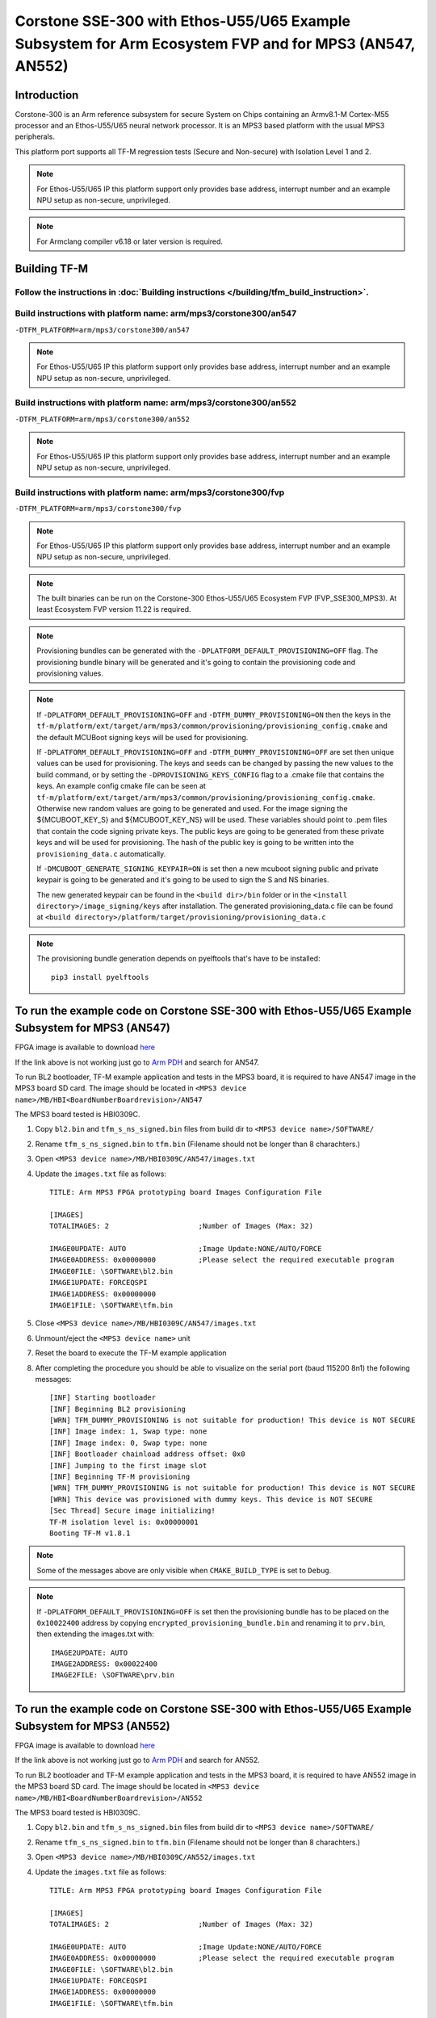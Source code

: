 Corstone SSE-300 with Ethos-U55/U65 Example Subsystem for Arm Ecosystem FVP and for MPS3 (AN547, AN552)
=======================================================================================================
Introduction
------------

Corstone-300 is an Arm reference subsystem for secure System on Chips
containing an Armv8.1-M Cortex-M55 processor and an Ethos-U55/U65 neural
network processor. It is an MPS3 based platform with the usual MPS3
peripherals.

This platform port supports all TF-M regression tests (Secure and Non-secure)
with Isolation Level 1 and 2.

.. note::

   For Ethos-U55/U65 IP this platform support only provides base address,
   interrupt number and an example NPU setup as non-secure, unprivileged.

.. note::

   For Armclang compiler v6.18 or later version is required.

Building TF-M
-------------

Follow the instructions in :doc:`Building instructions </building/tfm_build_instruction>`.
^^^^^^^^^^^^^^^^^^^^^^^^^^^^^^^^^^^^^^^^^^^^^^^^^^^^^^^^^^^^^^^^^^^^^^^^^^^^^^^^^^^^^^^^^^

Build instructions with platform name: arm/mps3/corstone300/an547
^^^^^^^^^^^^^^^^^^^^^^^^^^^^^^^^^^^^^^^^^^^^^^^^^^^^^^^^^^^^^^^^^
``-DTFM_PLATFORM=arm/mps3/corstone300/an547``

.. note::

   For Ethos-U55/U65 IP this platform support only provides base address,
   interrupt number and an example NPU setup as non-secure, unprivileged.

Build instructions with platform name: arm/mps3/corstone300/an552
^^^^^^^^^^^^^^^^^^^^^^^^^^^^^^^^^^^^^^^^^^^^^^^^^^^^^^^^^^^^^^^^^
``-DTFM_PLATFORM=arm/mps3/corstone300/an552``

.. note::

   For Ethos-U55/U65 IP this platform support only provides base address,
   interrupt number and an example NPU setup as non-secure, unprivileged.

Build instructions with platform name: arm/mps3/corstone300/fvp
^^^^^^^^^^^^^^^^^^^^^^^^^^^^^^^^^^^^^^^^^^^^^^^^^^^^^^^^^^^^^^^
``-DTFM_PLATFORM=arm/mps3/corstone300/fvp``

.. note::

   For Ethos-U55/U65 IP this platform support only provides base address,
   interrupt number and an example NPU setup as non-secure, unprivileged.

.. note::

   The built binaries can be run on the Corstone-300 Ethos-U55/U65 Ecosystem FVP
   (FVP_SSE300_MPS3). At least Ecosystem FVP version 11.22 is required.

.. note::

   Provisioning bundles can be generated with the ``-DPLATFORM_DEFAULT_PROVISIONING=OFF``
   flag. The provisioning bundle binary will be generated and it's going to contain the
   provisioning code and provisioning values.

.. note::

   If ``-DPLATFORM_DEFAULT_PROVISIONING=OFF`` and ``-DTFM_DUMMY_PROVISIONING=ON`` then the keys in
   the ``tf-m/platform/ext/target/arm/mps3/common/provisioning/provisioning_config.cmake`` and the
   default MCUBoot signing keys will be used for provisioning.

   If ``-DPLATFORM_DEFAULT_PROVISIONING=OFF`` and ``-DTFM_DUMMY_PROVISIONING=OFF`` are set
   then unique values can be used for provisioning. The keys and seeds can be changed by
   passing the new values to the build command, or by setting the ``-DPROVISIONING_KEYS_CONFIG`` flag
   to a .cmake file that contains the keys. An example config cmake file can be seen at
   ``tf-m/platform/ext/target/arm/mps3/common/provisioning/provisioning_config.cmake``.
   Otherwise new random values are going to be generated and used. For the image signing
   the ${MCUBOOT_KEY_S} and ${MCUBOOT_KEY_NS} will be used. These variables should point to
   .pem files that contain the code signing private keys. The public keys are going to be generated
   from these private keys and will be used for provisioning. The hash of the public key is going to
   be written into the ``provisioning_data.c`` automatically.

   If ``-DMCUBOOT_GENERATE_SIGNING_KEYPAIR=ON`` is set then a new mcuboot signing public and private
   keypair is going to be generated and it's going to be used to sign the S and NS binaries.

   The new generated keypair can be found in the ``<build dir>/bin`` folder or in the
   ``<install directory>/image_signing/keys`` after installation.
   The generated provisioning_data.c file can be found at
   ``<build directory>/platform/target/provisioning/provisioning_data.c``

.. note::

   The provisioning bundle generation depends on pyelftools that's have to be installed::

    pip3 install pyelftools

To run the example code on Corstone SSE-300 with Ethos-U55/U65 Example Subsystem for MPS3 (AN547)
-------------------------------------------------------------------------------------------------
FPGA image is available to download `here <https://developer.arm.com/tools-and-software/development-boards/fpga-prototyping-boards/download-fpga-images>`__

If the link above is not working just go to `Arm PDH <https://developer.arm.com/downloads>`__ and search for AN547.

To run BL2 bootloader, TF-M example application and tests in the MPS3 board,
it is required to have AN547 image in the MPS3 board SD card. The image should
be located in ``<MPS3 device name>/MB/HBI<BoardNumberBoardrevision>/AN547``

The MPS3 board tested is HBI0309C.

#. Copy ``bl2.bin`` and ``tfm_s_ns_signed.bin`` files from
   build dir to ``<MPS3 device name>/SOFTWARE/``
#. Rename ``tfm_s_ns_signed.bin`` to ``tfm.bin`` (Filename should not be longer
   than 8 charachters.)
#. Open ``<MPS3 device name>/MB/HBI0309C/AN547/images.txt``
#. Update the ``images.txt`` file as follows::

    TITLE: Arm MPS3 FPGA prototyping board Images Configuration File

    [IMAGES]
    TOTALIMAGES: 2                     ;Number of Images (Max: 32)

    IMAGE0UPDATE: AUTO                 ;Image Update:NONE/AUTO/FORCE
    IMAGE0ADDRESS: 0x00000000          ;Please select the required executable program
    IMAGE0FILE: \SOFTWARE\bl2.bin
    IMAGE1UPDATE: FORCEQSPI
    IMAGE1ADDRESS: 0x00000000
    IMAGE1FILE: \SOFTWARE\tfm.bin

#. Close ``<MPS3 device name>/MB/HBI0309C/AN547/images.txt``
#. Unmount/eject the ``<MPS3 device name>`` unit
#. Reset the board to execute the TF-M example application
#. After completing the procedure you should be able to visualize on the serial
   port (baud 115200 8n1) the following messages::

    [INF] Starting bootloader
    [INF] Beginning BL2 provisioning
    [WRN] TFM_DUMMY_PROVISIONING is not suitable for production! This device is NOT SECURE
    [INF] Image index: 1, Swap type: none
    [INF] Image index: 0, Swap type: none
    [INF] Bootloader chainload address offset: 0x0
    [INF] Jumping to the first image slot
    [INF] Beginning TF-M provisioning
    [WRN] TFM_DUMMY_PROVISIONING is not suitable for production! This device is NOT SECURE
    [WRN] This device was provisioned with dummy keys. This device is NOT SECURE
    [Sec Thread] Secure image initializing!
    TF-M isolation level is: 0x00000001
    Booting TF-M v1.8.1

.. note::

   Some of the messages above are only visible when ``CMAKE_BUILD_TYPE`` is set
   to ``Debug``.

.. note::

   If ``-DPLATFORM_DEFAULT_PROVISIONING=OFF`` is set then the provisioning bundle has to
   be placed on the ``0x10022400`` address by copying ``encrypted_provisioning_bundle.bin`` and
   renaming it to ``prv.bin``, then extending the images.txt with::

    IMAGE2UPDATE: AUTO
    IMAGE2ADDRESS: 0x00022400
    IMAGE2FILE: \SOFTWARE\prv.bin

To run the example code on Corstone SSE-300 with Ethos-U55/U65 Example Subsystem for MPS3 (AN552)
-------------------------------------------------------------------------------------------------
FPGA image is available to download `here <https://developer.arm.com/tools-and-software/development-boards/fpga-prototyping-boards/download-fpga-images>`__

If the link above is not working just go to `Arm PDH <https://developer.arm.com/downloads>`__ and search for AN552.

To run BL2 bootloader and TF-M example application and tests in the MPS3 board,
it is required to have AN552 image in the MPS3 board SD card. The image should
be located in ``<MPS3 device name>/MB/HBI<BoardNumberBoardrevision>/AN552``

The MPS3 board tested is HBI0309C.

#. Copy ``bl2.bin`` and ``tfm_s_ns_signed.bin`` files from
   build dir to ``<MPS3 device name>/SOFTWARE/``
#. Rename ``tfm_s_ns_signed.bin`` to ``tfm.bin`` (Filename should not be longer
   than 8 charachters.)
#. Open ``<MPS3 device name>/MB/HBI0309C/AN552/images.txt``
#. Update the ``images.txt`` file as follows::

    TITLE: Arm MPS3 FPGA prototyping board Images Configuration File

    [IMAGES]
    TOTALIMAGES: 2                     ;Number of Images (Max: 32)

    IMAGE0UPDATE: AUTO                 ;Image Update:NONE/AUTO/FORCE
    IMAGE0ADDRESS: 0x00000000          ;Please select the required executable program
    IMAGE0FILE: \SOFTWARE\bl2.bin
    IMAGE1UPDATE: FORCEQSPI
    IMAGE1ADDRESS: 0x00000000
    IMAGE1FILE: \SOFTWARE\tfm.bin

#. Close ``<MPS3 device name>/MB/HBI0309C/AN552/images.txt``
#. Unmount/eject the ``<MPS3 device name>`` unit
#. Reset the board to execute the TF-M example application
#. After completing the procedure you should be able to visualize on the serial
   port (baud 115200 8n1) the following messages::

    [INF] Starting bootloader
    [INF] Beginning BL2 provisioning
    [WRN] TFM_DUMMY_PROVISIONING is not suitable for production! This device is NOT SECURE
    [INF] Image index: 1, Swap type: none
    [INF] Image index: 0, Swap type: none
    [INF] Bootloader chainload address offset: 0x0
    [INF] Jumping to the first image slot
    [INF] Beginning TF-M provisioning
    [WRN] TFM_DUMMY_PROVISIONING is not suitable for production! This device is NOT SECURE
    [WRN] This device was provisioned with dummy keys. This device is NOT SECURE
    [Sec Thread] Secure image initializing!
    TF-M isolation level is: 0x00000001
    Booting TF-M v1.8.1

.. note::

   Some of the messages above are only visible when ``CMAKE_BUILD_TYPE`` is set
   to ``Debug``.

.. note::

   If ``-DPLATFORM_DEFAULT_PROVISIONING=OFF`` is set then the provisioning bundle has to
   be placed on the ``0x10022400`` address by copying ``encrypted_provisioning_bundle.bin`` and
   renaming it to ``prv.bin``, then extending the images.txt with::

    IMAGE2UPDATE: AUTO
    IMAGE2ADDRESS: 0x00022400
    IMAGE2FILE: \SOFTWARE\prv.bin

To run the example code on Corstone-300 Ethos-U55/U65 Ecosystem FVP
-------------------------------------------------------------------
FVP is available to download `here <https://developer.arm.com/tools-and-software/open-source-software/arm-platforms-software/arm-ecosystem-fvps>`__

#. Install the FVP
#. Copy ``bl2.axf`` and ``tfm_s_ns_signed.bin`` files from
   build dir to ``<FVP installation path>/models/Linux64_GCC-9.3/``
#. Navigate to the same directory and execute the following command to start FVP::

    $ ./FVP_Corstone_SSE-300_Ethos-U55 -a cpu0*="bl2.axf" --data "tfm_s_ns_signed.bin"@0x38000000

#. After completing the procedure you should be able to see similar messages
   to this on the serial port (baud 115200 8n1)::

    Trying 127.0.0.1...
    Connected to localhost.
    Escape character is '^]'.
    [INF] Starting bootloader
    [INF] Beginning BL2 provisioning
    [WRN] TFM_DUMMY_PROVISIONING is not suitable for production! This device is NOT SECURE
    [INF] Image index: 1, Swap type: none
    [INF] Image index: 0, Swap type: none
    [INF] Bootloader chainload address offset: 0x0
    [INF] Jumping to the first image slot
    [INF] Beginning TF-M provisioning
    [WRN] TFM_DUMMY_PROVISIONING is not suitable for production! This device is NOT SECURE
    [WRN] This device was provisioned with dummy keys. This device is NOT SECURE
    [Sec Thread] Secure image initializing!
    TF-M isolation level is: 0x00000001
    Booting TF-M v1.8.1

.. note::

   Some of the messages above are only visible when ``CMAKE_BUILD_TYPE`` is set
   to ``Debug``.

.. note::

   If ``-DPLATFORM_DEFAULT_PROVISIONING=OFF`` is set then the provisioning bundle has to
   be placed on the ``0x10022000`` address with::

   $ ./FVP_Corstone_SSE-300_Ethos-U55 -a cpu0*="<path-to-build-directory>/bl2.axf" --data "<path-to-build-directory>/tfm_s_ns_signed.bin"@0x38000000 --data "<path-to-build-directory>/encrypted_provisioning_bundle.bin"@0x10022000


-------------

*Copyright (c) 2020-2023, Arm Limited. All rights reserved.*
